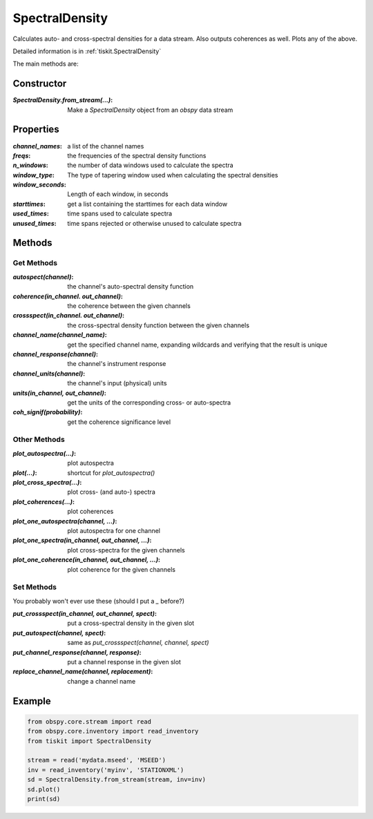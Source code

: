 .. _SpectralDensity:

SpectralDensity
=======================

Calculates auto- and cross-spectral densities for a data stream.
Also outputs coherences as well.  Plots any of the above.   

Detailed information is in :ref:`tiskit.SpectralDensity`

The main methods are:

Constructor
---------------------

:`SpectralDensity.from_stream(...)`: Make a `SpectralDensity` object from
    an `obspy` data stream

Properties
---------------------

:`channel_names`: a list of the channel names
:`freqs`: the frequencies of the spectral density functions
:`n_windows`: the number of data windows used to calculate the spectra
:`window_type`: The type of tapering window used when calculating the
    spectral densities
:`window_seconds`: Length of each window, in seconds
:`starttimes`: get a list containing the starttimes for each data window
:`used_times`: time spans used to calculate spectra
:`unused_times`: time spans rejected or otherwise unused to calculate spectra


Methods
---------------------

Get Methods
^^^^^^^^^^^^^^^^^^

:`autospect(channel)`: the channel's auto-spectral density function
:`coherence(in_channel. out_channel)`: the coherence between the given
    channels
:`crossspect(in_channel. out_channel)`: the cross-spectral density function
    between the given channels
:`channel_name(channel_name)`: get the specified channel name, expanding
    wildcards and verifying that the result is unique
:`channel_response(channel)`: the channel's instrument response
:`channel_units(channel)`: the channel's input (physical) units
:`units(in_channel, out_channel)`: get the units of the corresponding
    cross- or auto-spectra
:`coh_signif(probability)`: get the coherence significance level

Other Methods
^^^^^^^^^^^^^^^^^^

:`plot_autospectra(...)`: plot autospectra
:`plot(...)`: shortcut for `plot_autospectra()`
:`plot_cross_spectra(...)`: plot cross- (and auto-) spectra
:`plot_coherences(...)`: plot coherences
:`plot_one_autospectra(channel, ...)`: plot autospectra for one channel
:`plot_one_spectra(in_channel, out_channel, ...)`: plot cross-spectra for the given channels
:`plot_one_coherence(in_channel, out_channel, ...)`: plot coherence for the given channels

Set Methods
^^^^^^^^^^^^^^^^^^

You probably won't ever use these (should I put a `_` before?)

:`put_crossspect(in_channel, out_channel, spect)`: put a cross-spectral density in the given slot
:`put_autospect(channel, spect)`: same as `put_crossspect(channel, channel, spect)`
:`put_channel_response(channel, response)`: put a channel response in the given slot
:`replace_channel_name(channel, replacement)`: change a channel name

Example
---------------------

.. code-block:: python

  from obspy.core.stream import read
  from obspy.core.inventory import read_inventory
  from tiskit import SpectralDensity
  
  stream = read('mydata.mseed', 'MSEED')
  inv = read_inventory('myinv', 'STATIONXML')
  sd = SpectralDensity.from_stream(stream, inv=inv)
  sd.plot()
  print(sd)
